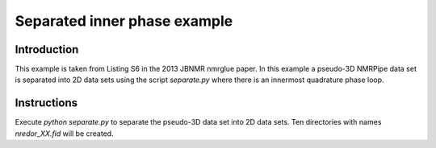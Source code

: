 Separated inner phase example
=============================

Introduction
------------

This example is taken from Listing S6 in the 2013 JBNMR nmrglue paper.  In
this example a pseudo-3D NMRPipe data set is separated into 2D data sets using
the script `separate.py` where there is an innermost quadrature phase loop.


Instructions
------------

Execute `python separate.py` to separate the pseudo-3D data set into 2D data
sets.  Ten directories with names `nredor_XX.fid` will be created.
